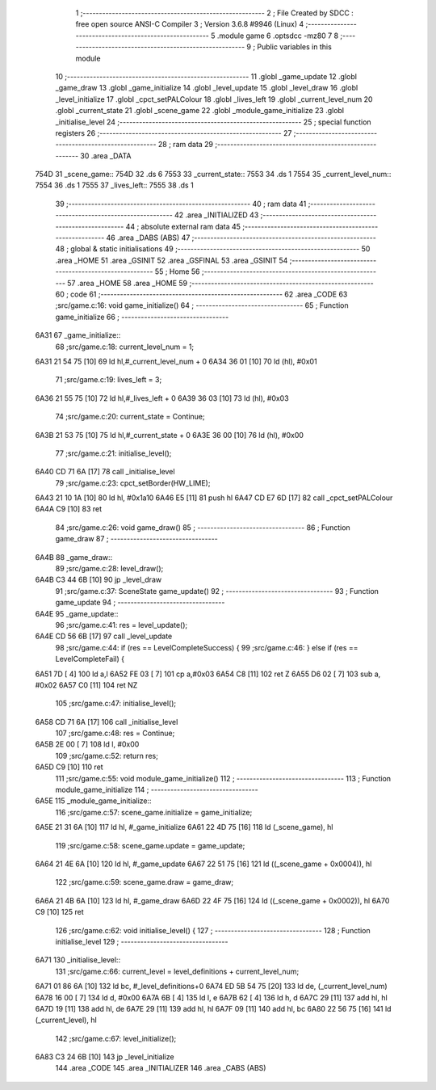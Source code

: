                               1 ;--------------------------------------------------------
                              2 ; File Created by SDCC : free open source ANSI-C Compiler
                              3 ; Version 3.6.8 #9946 (Linux)
                              4 ;--------------------------------------------------------
                              5 	.module game
                              6 	.optsdcc -mz80
                              7 	
                              8 ;--------------------------------------------------------
                              9 ; Public variables in this module
                             10 ;--------------------------------------------------------
                             11 	.globl _game_update
                             12 	.globl _game_draw
                             13 	.globl _game_initialize
                             14 	.globl _level_update
                             15 	.globl _level_draw
                             16 	.globl _level_initialize
                             17 	.globl _cpct_setPALColour
                             18 	.globl _lives_left
                             19 	.globl _current_level_num
                             20 	.globl _current_state
                             21 	.globl _scene_game
                             22 	.globl _module_game_initialize
                             23 	.globl _initialise_level
                             24 ;--------------------------------------------------------
                             25 ; special function registers
                             26 ;--------------------------------------------------------
                             27 ;--------------------------------------------------------
                             28 ; ram data
                             29 ;--------------------------------------------------------
                             30 	.area _DATA
   754D                      31 _scene_game::
   754D                      32 	.ds 6
   7553                      33 _current_state::
   7553                      34 	.ds 1
   7554                      35 _current_level_num::
   7554                      36 	.ds 1
   7555                      37 _lives_left::
   7555                      38 	.ds 1
                             39 ;--------------------------------------------------------
                             40 ; ram data
                             41 ;--------------------------------------------------------
                             42 	.area _INITIALIZED
                             43 ;--------------------------------------------------------
                             44 ; absolute external ram data
                             45 ;--------------------------------------------------------
                             46 	.area _DABS (ABS)
                             47 ;--------------------------------------------------------
                             48 ; global & static initialisations
                             49 ;--------------------------------------------------------
                             50 	.area _HOME
                             51 	.area _GSINIT
                             52 	.area _GSFINAL
                             53 	.area _GSINIT
                             54 ;--------------------------------------------------------
                             55 ; Home
                             56 ;--------------------------------------------------------
                             57 	.area _HOME
                             58 	.area _HOME
                             59 ;--------------------------------------------------------
                             60 ; code
                             61 ;--------------------------------------------------------
                             62 	.area _CODE
                             63 ;src/game.c:16: void game_initialize()
                             64 ;	---------------------------------
                             65 ; Function game_initialize
                             66 ; ---------------------------------
   6A31                      67 _game_initialize::
                             68 ;src/game.c:18: current_level_num = 1;
   6A31 21 54 75      [10]   69 	ld	hl,#_current_level_num + 0
   6A34 36 01         [10]   70 	ld	(hl), #0x01
                             71 ;src/game.c:19: lives_left = 3;
   6A36 21 55 75      [10]   72 	ld	hl,#_lives_left + 0
   6A39 36 03         [10]   73 	ld	(hl), #0x03
                             74 ;src/game.c:20: current_state = Continue;
   6A3B 21 53 75      [10]   75 	ld	hl,#_current_state + 0
   6A3E 36 00         [10]   76 	ld	(hl), #0x00
                             77 ;src/game.c:21: initialise_level();    
   6A40 CD 71 6A      [17]   78 	call	_initialise_level
                             79 ;src/game.c:23: cpct_setBorder(HW_LIME);
   6A43 21 10 1A      [10]   80 	ld	hl, #0x1a10
   6A46 E5            [11]   81 	push	hl
   6A47 CD E7 6D      [17]   82 	call	_cpct_setPALColour
   6A4A C9            [10]   83 	ret
                             84 ;src/game.c:26: void game_draw()
                             85 ;	---------------------------------
                             86 ; Function game_draw
                             87 ; ---------------------------------
   6A4B                      88 _game_draw::
                             89 ;src/game.c:28: level_draw();
   6A4B C3 44 6B      [10]   90 	jp  _level_draw
                             91 ;src/game.c:37: SceneState game_update()
                             92 ;	---------------------------------
                             93 ; Function game_update
                             94 ; ---------------------------------
   6A4E                      95 _game_update::
                             96 ;src/game.c:41: res = level_update();
   6A4E CD 56 6B      [17]   97 	call	_level_update
                             98 ;src/game.c:44: if (res == LevelCompleteSuccess) {
                             99 ;src/game.c:46: } else if (res == LevelCompleteFail) {
   6A51 7D            [ 4]  100 	ld	a,l
   6A52 FE 03         [ 7]  101 	cp	a,#0x03
   6A54 C8            [11]  102 	ret	Z
   6A55 D6 02         [ 7]  103 	sub	a, #0x02
   6A57 C0            [11]  104 	ret	NZ
                            105 ;src/game.c:47: initialise_level();
   6A58 CD 71 6A      [17]  106 	call	_initialise_level
                            107 ;src/game.c:48: res = Continue;
   6A5B 2E 00         [ 7]  108 	ld	l, #0x00
                            109 ;src/game.c:52: return res;
   6A5D C9            [10]  110 	ret
                            111 ;src/game.c:55: void module_game_initialize()
                            112 ;	---------------------------------
                            113 ; Function module_game_initialize
                            114 ; ---------------------------------
   6A5E                     115 _module_game_initialize::
                            116 ;src/game.c:57: scene_game.initialize = game_initialize;
   6A5E 21 31 6A      [10]  117 	ld	hl, #_game_initialize
   6A61 22 4D 75      [16]  118 	ld	(_scene_game), hl
                            119 ;src/game.c:58: scene_game.update = game_update;
   6A64 21 4E 6A      [10]  120 	ld	hl, #_game_update
   6A67 22 51 75      [16]  121 	ld	((_scene_game + 0x0004)), hl
                            122 ;src/game.c:59: scene_game.draw = game_draw;
   6A6A 21 4B 6A      [10]  123 	ld	hl, #_game_draw
   6A6D 22 4F 75      [16]  124 	ld	((_scene_game + 0x0002)), hl
   6A70 C9            [10]  125 	ret
                            126 ;src/game.c:62: void initialise_level() {
                            127 ;	---------------------------------
                            128 ; Function initialise_level
                            129 ; ---------------------------------
   6A71                     130 _initialise_level::
                            131 ;src/game.c:66: current_level = level_definitions + current_level_num;
   6A71 01 86 6A      [10]  132 	ld	bc, #_level_definitions+0
   6A74 ED 5B 54 75   [20]  133 	ld	de, (_current_level_num)
   6A78 16 00         [ 7]  134 	ld	d, #0x00
   6A7A 6B            [ 4]  135 	ld	l, e
   6A7B 62            [ 4]  136 	ld	h, d
   6A7C 29            [11]  137 	add	hl, hl
   6A7D 19            [11]  138 	add	hl, de
   6A7E 29            [11]  139 	add	hl, hl
   6A7F 09            [11]  140 	add	hl, bc
   6A80 22 56 75      [16]  141 	ld	(_current_level), hl
                            142 ;src/game.c:67: level_initialize();
   6A83 C3 24 6B      [10]  143 	jp  _level_initialize
                            144 	.area _CODE
                            145 	.area _INITIALIZER
                            146 	.area _CABS (ABS)
